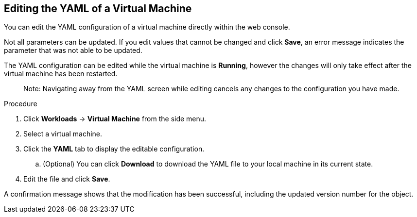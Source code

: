 [[editing-vm-yaml-web]]
== Editing the YAML of a Virtual Machine

You can edit the YAML configuration of a virtual machine directly within the web console.

Not all parameters can be updated. If you edit values that cannot be changed and click *Save*, an error message indicates the parameter that was not able to be updated.

The YAML configuration can be edited while the virtual machine is *Running*, however the changes will only take effect after the virtual machine has been restarted.

________________________
Note: Navigating away from the YAML screen while editing cancels any changes to the configuration you have made.
________________________

.Procedure

. Click *Workloads* -> *Virtual Machine* from the side menu.
. Select a virtual machine.
. Click the *YAML* tab to display the editable configuration.
.. (Optional) You can click *Download* to download the YAML file to your local machine in its current state.
. Edit the file and click *Save*.

A confirmation message shows that the modification has been successful, including the updated version number for the object.
